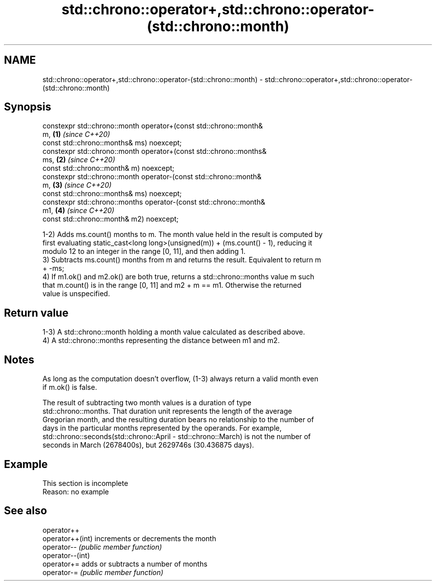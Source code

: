 .TH std::chrono::operator+,std::chrono::operator-(std::chrono::month) 3 "2019.08.27" "http://cppreference.com" "C++ Standard Libary"
.SH NAME
std::chrono::operator+,std::chrono::operator-(std::chrono::month) \- std::chrono::operator+,std::chrono::operator-(std::chrono::month)

.SH Synopsis
   constexpr std::chrono::month operator+(const std::chrono::month&
   m,                                                                 \fB(1)\fP \fI(since C++20)\fP
   const std::chrono::months& ms) noexcept;
   constexpr std::chrono::month operator+(const std::chrono::months&
   ms,                                                                \fB(2)\fP \fI(since C++20)\fP
   const std::chrono::month& m) noexcept;
   constexpr std::chrono::month operator-(const std::chrono::month&
   m,                                                                 \fB(3)\fP \fI(since C++20)\fP
   const std::chrono::months& ms) noexcept;
   constexpr std::chrono::months operator-(const std::chrono::month&
   m1,                                                                \fB(4)\fP \fI(since C++20)\fP
   const std::chrono::month& m2) noexcept;

   1-2) Adds ms.count() months to m. The month value held in the result is computed by
   first evaluating static_cast<long long>(unsigned(m)) + (ms.count() - 1), reducing it
   modulo 12 to an integer in the range [0, 11], and then adding 1.
   3) Subtracts ms.count() months from m and returns the result. Equivalent to return m
   + -ms;
   4) If m1.ok() and m2.ok() are both true, returns a std::chrono::months value m such
   that m.count() is in the range [0, 11] and m2 + m == m1. Otherwise the returned
   value is unspecified.

.SH Return value

   1-3) A std::chrono::month holding a month value calculated as described above.
   4) A std::chrono::months representing the distance between m1 and m2.

.SH Notes

   As long as the computation doesn't overflow, (1-3) always return a valid month even
   if m.ok() is false.

   The result of subtracting two month values is a duration of type
   std::chrono::months. That duration unit represents the length of the average
   Gregorian month, and the resulting duration bears no relationship to the number of
   days in the particular months represented by the operands. For example,
   std::chrono::seconds(std::chrono::April - std::chrono::March) is not the number of
   seconds in March (2678400s), but 2629746s (30.436875 days).

.SH Example

    This section is incomplete
    Reason: no example

.SH See also

   operator++
   operator++(int) increments or decrements the month
   operator--      \fI(public member function)\fP
   operator--(int)
   operator+=      adds or subtracts a number of months
   operator-=      \fI(public member function)\fP
